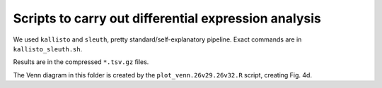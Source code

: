=====================================================
Scripts to carry out differential expression analysis
=====================================================

We used ``kallisto`` and ``sleuth``, pretty standard/self-explanatory pipeline. Exact commands are in ``kallisto_sleuth.sh``.

Results are in the compressed ``*.tsv.gz`` files.

The Venn diagram in this folder is created by the ``plot_venn.26v29.26v32.R`` script, creating Fig. 4d.
